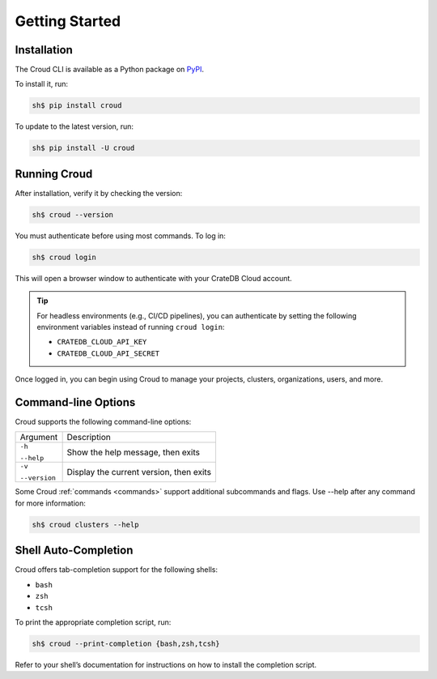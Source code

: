 .. _getting-started:

===============
Getting Started
===============

Installation
============

The Croud CLI is available as a Python package on `PyPI`_.

To install it, run:

.. code-block:: console

    sh$ pip install croud

To update to the latest version, run:

.. code-block:: console

   sh$ pip install -U croud

Running Croud
=============

After installation, verify it by checking the version:

.. code-block:: console

    sh$ croud --version

You must authenticate before using most commands. To log in:

.. code-block:: console

    sh$ croud login

This will open a browser window to authenticate with your CrateDB Cloud account.

.. TIP::

    For headless environments (e.g., CI/CD pipelines), you can authenticate by setting the following environment variables instead of running ``croud login``:
    
    * ``CRATEDB_CLOUD_API_KEY``

    * ``CRATEDB_CLOUD_API_SECRET``

Once logged in, you can begin using Croud to manage your projects, clusters, organizations, users, and more.

Command-line Options
====================

Croud supports the following command-line options:

+------------------------+--------------------------------------------------+
| Argument               | Description                                      |
+------------------------+--------------------------------------------------+
| ``-h``                 |                                                  |
|                        | Show the help message, then exits                |
| ``--help``             |                                                  |
+------------------------+--------------------------------------------------+
| ``-v``                 |                                                  |
|                        | Display the current version, then exits          |
| ``--version``          |                                                  |
+------------------------+--------------------------------------------------+

Some Croud :ref:`commands <commands>` support additional subcommands and flags. Use --help after any command for more information:

.. code-block:: console

    sh$ croud clusters --help

Shell Auto-Completion
=====================
Croud offers tab-completion support for the following shells:

* ``bash``

* ``zsh``

* ``tcsh``

To print the appropriate completion script, run:

.. code-block:: console

    sh$ croud --print-completion {bash,zsh,tcsh}

Refer to your shell’s documentation for instructions on how to install the completion script.

.. _CrateDB Cloud: https://crate.io/products/cratedb-cloud/
.. _PyPI: https://pypi.org/project/croud/

